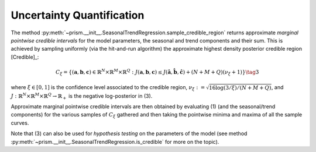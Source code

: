 Uncertainty Quantification
--------------------------

The method :py:meth:`~prism.__init__.SeasonalTrendRegression.sample_credible_region` returns approximate *marginal pointwise credible
intervals* for the model parameters, the seasonal and trend components and their sum. This is achieved by sampling uniformly (via the hit-and-run algorithm) the
approximate highest density posterior credible region [Credible]_:

  .. math::

      C_{\xi}=\left\{({\mathbf{a}}, {\mathbf{b}},{\mathbf{c}})\in\mathbb{R}^N\times\mathbb{R}^M\times \mathbb{R}^Q: J({\mathbf{a}}, {\mathbf{b}},{\mathbf{c}})\leq
      J(\hat{\mathbf{a}}, \hat{\mathbf{b}}, \hat{\mathbf{c}}) + (N+M+Q) (\nu_\xi+1)\right\} \tag{3}

where :math:`\xi\in [0,1]` is the confidence level associated to the credible region, :math:`\nu_\xi:=\sqrt{16\log(3/\xi)/(N+M+Q)}`,
and :math:`J:\mathbb{R}^N\times\mathbb{R}^M\times \mathbb{R}^Q\to \mathbb{R}_+` is the negative log-posterior in (3).

Approximate marginal pointwise credible intervals are then obtained by evaluating (1) (and the seasonal/trend components)
for the various samples of :math:`C_{\xi}` gathered and then taking the pointwise minima and maxima of all the sample curves.

Note that (3) can also be used for *hypothesis testing* on the parameters of the model (see method :py:meth:`~prism.__init__.SeasonalTrendRegression.is_credible`
for more on the topic).